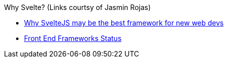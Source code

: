 Why Svelte?
(Links courtsy of Jasmin Rojas)

* https://dev.to/bholmesdev/why-sveltejs-may-be-the-best-framework-for-new-web-devs-205i[Why SvelteJS may be the best framework for new web devs]
* https://2018.stateofjs.com/front-end-frameworks/other-libraries/[Front End Frameworks Status]